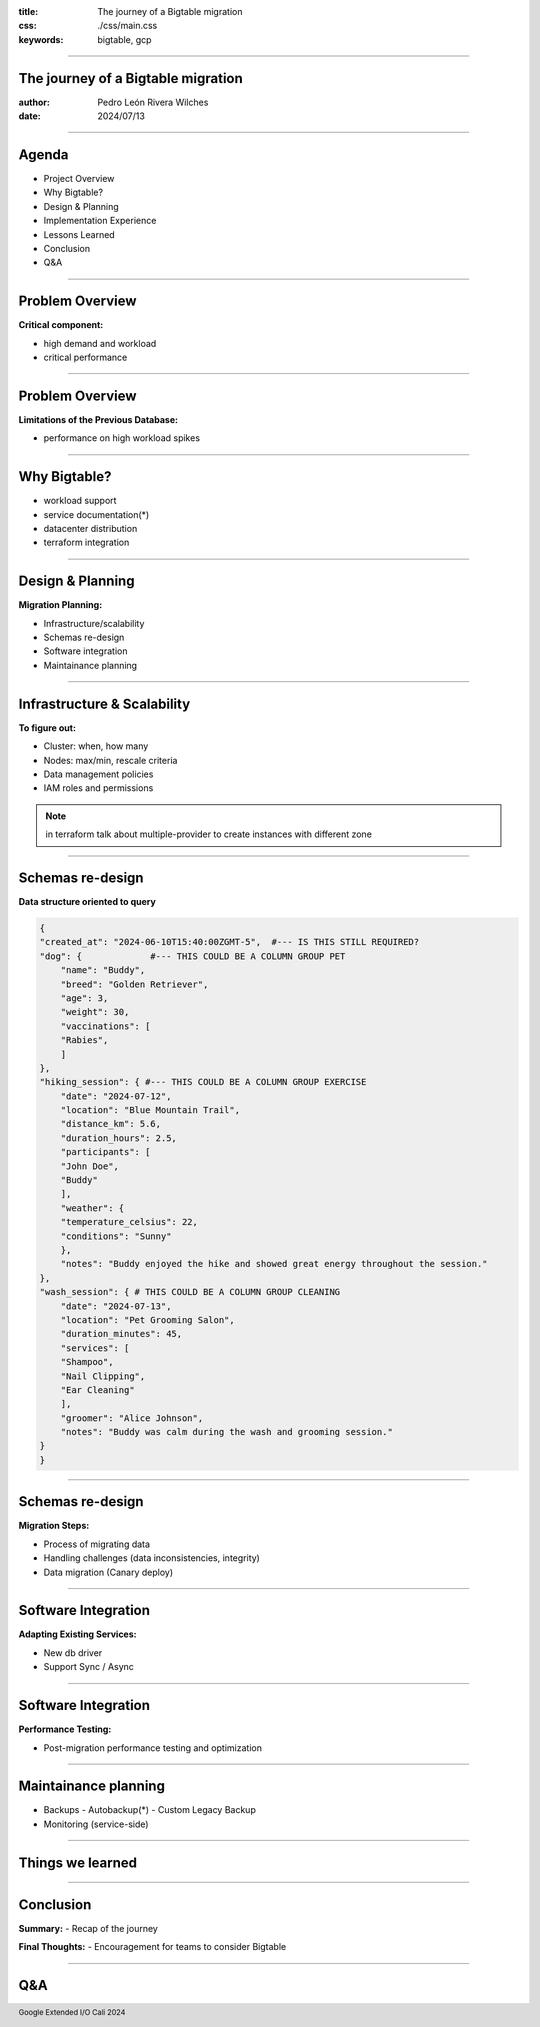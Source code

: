 :title: The journey of a Bigtable migration
:css: ./css/main.css
:keywords: bigtable, gcp


.. footer::

    Google Extended I/O Cali 2024


----

The journey of a Bigtable migration
====================================

:author: Pedro León Rivera Wilches
:date: 2024/07/13

----

Agenda
======

- Project Overview
- Why Bigtable?
- Design & Planning
- Implementation Experience
- Lessons Learned
- Conclusion
- Q&A

----

Problem Overview
================

**Critical component:**

- high demand and workload
- critical performance

.. image:: ./img/component_diagram.webp
    :width: 400px

----

Problem Overview
=================


**Limitations of the Previous Database:**

- performance on high workload spikes

.. image:: ./img/bad_performance.webp
    :width: 400px

----

Why Bigtable?
=============

- workload support
- service documentation(*)
- datacenter distribution
- terraform integration

.. image:: ./img/bigtable_logo.webp
    :width: 400px

----

Design & Planning
==================

**Migration Planning:**

- Infrastructure/scalability
- Schemas re-design
- Software integration
- Maintainance planning

.. image:: ./img/planning.webp
    :width: 400px


----

Infrastructure & Scalability
=============================

**To figure out:**

- Cluster: when, how many
- Nodes: max/min, rescale criteria
- Data management policies
- IAM roles and permissions

.. image:: ./img/bigtable_structure.webp
    :width: 600px

.. note::

    in terraform talk about multiple-provider to create instances with different zone

----


Schemas re-design
=============================

**Data structure oriented to query**

.. code:: python

    {
    "created_at": "2024-06-10T15:40:00ZGMT-5",  #--- IS THIS STILL REQUIRED?
    "dog": {             #--- THIS COULD BE A COLUMN GROUP PET
        "name": "Buddy",
        "breed": "Golden Retriever",
        "age": 3,
        "weight": 30,
        "vaccinations": [
        "Rabies",
        ]
    },
    "hiking_session": { #--- THIS COULD BE A COLUMN GROUP EXERCISE
        "date": "2024-07-12",
        "location": "Blue Mountain Trail",
        "distance_km": 5.6,
        "duration_hours": 2.5,
        "participants": [
        "John Doe",
        "Buddy"
        ],
        "weather": {
        "temperature_celsius": 22,
        "conditions": "Sunny"
        },
        "notes": "Buddy enjoyed the hike and showed great energy throughout the session."
    },
    "wash_session": { # THIS COULD BE A COLUMN GROUP CLEANING
        "date": "2024-07-13",
        "location": "Pet Grooming Salon",
        "duration_minutes": 45,
        "services": [
        "Shampoo",
        "Nail Clipping",
        "Ear Cleaning"
        ],
        "groomer": "Alice Johnson",
        "notes": "Buddy was calm during the wash and grooming session."
    }
    }


----

Schemas re-design
=============================

**Migration Steps:**

- Process of migrating data
- Handling challenges (data inconsistencies, integrity)
- Data migration (Canary deploy)

.. image:: ./img/db_migration.webp
    :width: 400px

----

Software Integration
=============================

**Adapting Existing Services:**

- New db driver
- Support Sync / Async

.. image:: ./img/adapt_design.webp
    :width: 400px

----

Software Integration
=============================

**Performance Testing:**

- Post-migration performance testing and optimization

.. image:: ./img/tweak.webp
    :width: 400px

----

Maintainance planning
=============================

- Backups
  - Autobackup(*)
  - Custom Legacy Backup
- Monitoring (service-side)

.. image:: ./img/backup.webp
    :width: 400px

----

Things we learned
========================

.. csvtable::
    :header: "Problem", "How to deal it"

    "Bad python documentation", "Read source code + service docs"
    "Sync client performance", "Dedicated IO loop to handle async grpc for sync environments"
    "Backup", "Autobackup + lifespan management"


----

Conclusion
==========

**Summary:**
- Recap of the journey

**Final Thoughts:**
- Encouragement for teams to consider Bigtable

----

Q&A
===

.. image:: ./img/QA.webp
    :width: 650px



